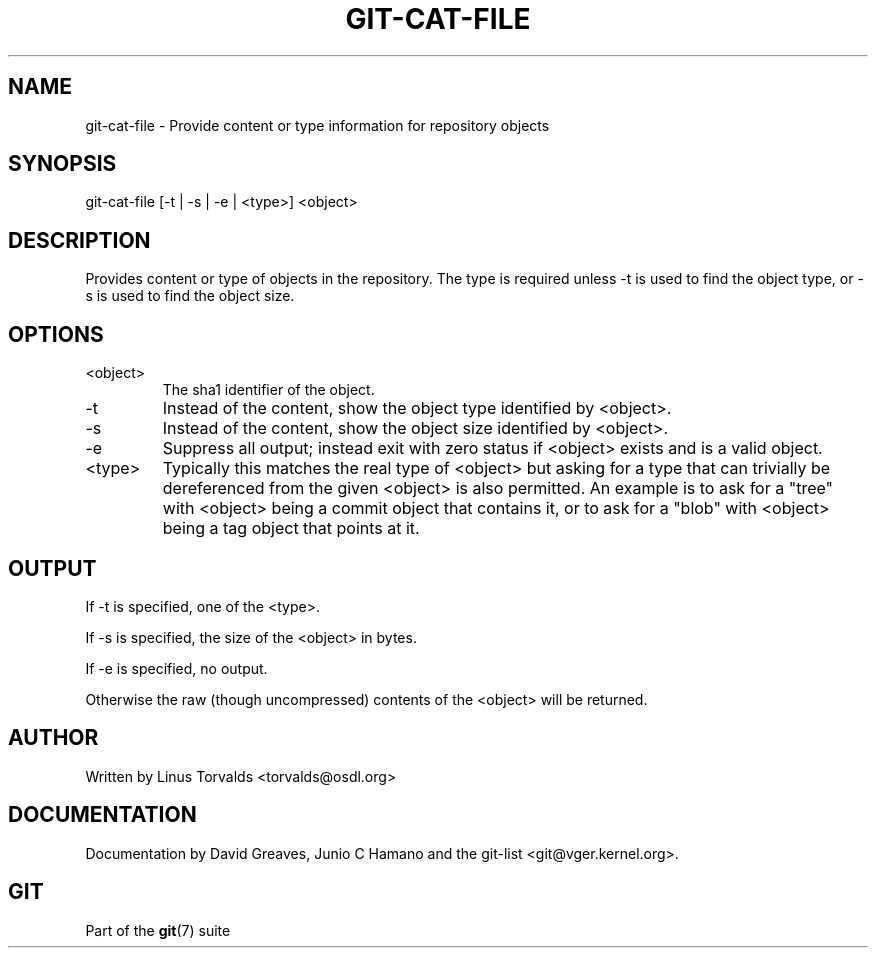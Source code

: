 .\"Generated by db2man.xsl. Don't modify this, modify the source.
.de Sh \" Subsection
.br
.if t .Sp
.ne 5
.PP
\fB\\$1\fR
.PP
..
.de Sp \" Vertical space (when we can't use .PP)
.if t .sp .5v
.if n .sp
..
.de Ip \" List item
.br
.ie \\n(.$>=3 .ne \\$3
.el .ne 3
.IP "\\$1" \\$2
..
.TH "GIT-CAT-FILE" 1 "" "" ""
.SH NAME
git-cat-file \- Provide content or type information for repository objects
.SH "SYNOPSIS"


git\-cat\-file [\-t | \-s | \-e | <type>] <object>

.SH "DESCRIPTION"


Provides content or type of objects in the repository\&. The type is required unless \-t is used to find the object type, or \-s is used to find the object size\&.

.SH "OPTIONS"

.TP
<object>
The sha1 identifier of the object\&.

.TP
\-t
Instead of the content, show the object type identified by <object>\&.

.TP
\-s
Instead of the content, show the object size identified by <object>\&.

.TP
\-e
Suppress all output; instead exit with zero status if <object> exists and is a valid object\&.

.TP
<type>
Typically this matches the real type of <object> but asking for a type that can trivially be dereferenced from the given <object> is also permitted\&. An example is to ask for a "tree" with <object> being a commit object that contains it, or to ask for a "blob" with <object> being a tag object that points at it\&.

.SH "OUTPUT"


If \-t is specified, one of the <type>\&.


If \-s is specified, the size of the <object> in bytes\&.


If \-e is specified, no output\&.


Otherwise the raw (though uncompressed) contents of the <object> will be returned\&.

.SH "AUTHOR"


Written by Linus Torvalds <torvalds@osdl\&.org>

.SH "DOCUMENTATION"


Documentation by David Greaves, Junio C Hamano and the git\-list <git@vger\&.kernel\&.org>\&.

.SH "GIT"


Part of the \fBgit\fR(7) suite

